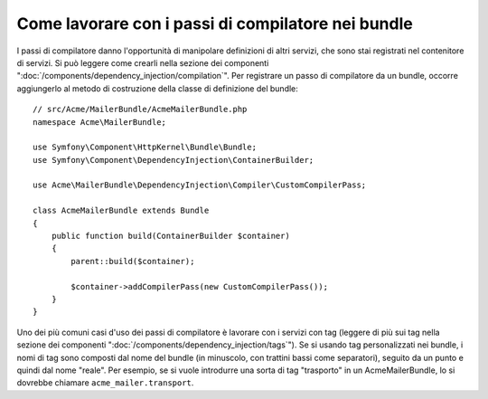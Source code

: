 .. index::
   single: Dependency Injection; Passi di compilatore
   single: Contenitore di servizi; Passi di compilatore

Come lavorare con i passi di compilatore nei bundle
===================================================

I passi di compilatore danno l'opportunità di manipolare definizioni di altri servizi,
che sono stai registrati nel contenitore di servizi. Si può leggere come crearli nella
sezione dei componenti ":doc:`/components/dependency_injection/compilation`".
Per registrare un passo di compilatore da un bundle, occorre aggiungerlo al metodo di
costruzione della classe di definizione del bundle::

    // src/Acme/MailerBundle/AcmeMailerBundle.php
    namespace Acme\MailerBundle;

    use Symfony\Component\HttpKernel\Bundle\Bundle;
    use Symfony\Component\DependencyInjection\ContainerBuilder;

    use Acme\MailerBundle\DependencyInjection\Compiler\CustomCompilerPass;

    class AcmeMailerBundle extends Bundle
    {
        public function build(ContainerBuilder $container)
        {
            parent::build($container);

            $container->addCompilerPass(new CustomCompilerPass());
        }
    }

Uno dei più comuni casi d'uso dei passi di compilatore è lavorare con i servizi con tag
(leggere di più sui tag nella sezione dei componenti ":doc:`/components/dependency_injection/tags`").
Se si usando tag personalizzati nei bundle, i nomi di tag sono composti dal nome
del bundle (in minuscolo, con trattini bassi come separatori), seguito da un
punto e quindi dal nome "reale". Per esempio, se si vuole introdurre una sorta di tag
"trasporto" in un AcmeMailerBundle, lo si dovrebbe chiamare
``acme_mailer.transport``.
